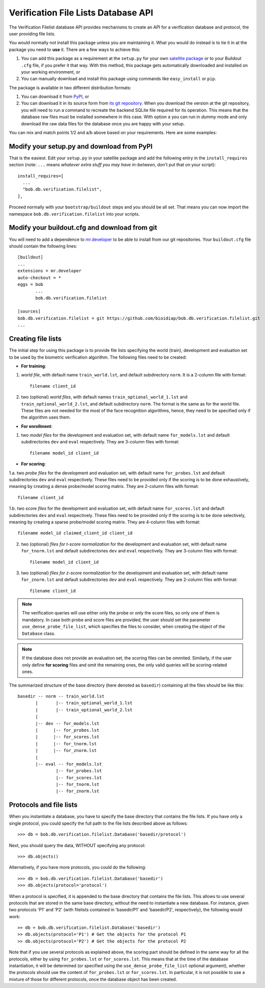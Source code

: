 ======================================
 Verification File Lists Database API
======================================

The Verification Filelist database API provides mechanisms to create
an API for a verification database and protocol, the user providing
file lists.

You would normally not install this package unless you are maintaining it. What
you would do instead is to tie it in at the package you need to **use** it.
There are a few ways to achieve this:

1. You can add this package as a requirement at the ``setup.py`` for your own
   `satellite package
   <https://github.com/idiap/bob/wiki/Virtual-Work-Environments-with-Buildout>`_
   or to your Buildout ``.cfg`` file, if you prefer it that way. With this
   method, this package gets automatically downloaded and installed on your
   working environment, or

2. You can manually download and install this package using commands like
   ``easy_install`` or ``pip``.

The package is available in two different distribution formats:

1. You can download it from `PyPI <http://pypi.python.org/pypi/bob.db.verification.filelist>`_, or

2. You can download it in its source form from `its git repository
   <https://github.com/bioidiap/bob.db.verification.filelist>`_. When you download the
   version at the git repository, you will need to run a command to recreate
   the backend SQLite file required for its operation. This means that the
   database raw files must be installed somewhere in this case. With option
   ``a`` you can run in `dummy` mode and only download the raw data files for
   the database once you are happy with your setup.

You can mix and match points 1/2 and a/b above based on your requirements. Here
are some examples:

Modify your setup.py and download from PyPI
===========================================

That is the easiest. Edit your ``setup.py`` in your satellite package and add
the following entry in the ``install_requires`` section (note: ``...`` means
`whatever extra stuff you may have in-between`, don't put that on your
script)::

    install_requires=[
      ...
      "bob.db.verification.filelist",
    ],

Proceed normally with your ``bootstrap/buildout`` steps and you should be all
set. That means you can now import the namespace ``bob.db.verification.filelist`` into your scripts.

Modify your buildout.cfg and download from git
==============================================

You will need to add a dependence to `mr.developer
<http://pypi.python.org/pypi/mr.developer/>`_ to be able to install from our
git repositories. Your ``buildout.cfg`` file should contain the following
lines::

  [buildout]
  ...
  extensions = mr.developer
  auto-checkout = *
  eggs = bob
         ...
         bob.db.verification.filelist

  [sources]
  bob.db.verification.filelist = git https://github.com/bioidiap/bob.db.verification.filelist.git
  ...

Creating file lists
===================

The initial step for using this package is to provide file lists specifying the world (train), development and evaluation set to be used by the biometric verification algorithm. The following files need to be created:

- **For training**:

1. *world file*, with default name ``train_world.lst``, and default subdirectory ``norm``. It is a 2-column file with format::

    filename client_id

2. two (optional) *world files*, with default names ``train_optional_world_1.lst`` and ``train_optional_world_2.lst``, and default subdirectory ``norm``. The format is the same as for the world file. These files are not needed for the most of the face recognition algorithms, hence, they need to be specified only if the algorithm uses them.

- **For enrollment**:

1. two *model files* for the development and evaluation set, with default name ``for_models.lst`` and default subdirectories ``dev`` and ``eval`` respectively. They are 3-column files with format::

    filename model_id client_id

- **For scoring**:

1.a. two *probe files* for the development and evaluation set, with default name ``for_probes.lst`` and default subdirectories ``dev`` and ``eval`` respectively. These files need to be provided only if the scoring is to be done exhaustively, meaning by creating a dense probe/model scoring matrix. They are 2-column files with format::

    filename client_id

1.b. two *score files* for the development and evaluation set, with default name ``for_scores.lst`` and default subdirectories ``dev`` and ``eval`` respectively.  These files need to be provided only if the scoring is to be done selectively, meaning by creating a sparse probe/model scoring matrix. They are 4-column files with format::

    filename model_id claimed_client_id client_id

2. two (optional) *files for t-score normalization* for the development and evaluation set, with default name ``for_tnorm.lst`` and default subdirectories ``dev`` and ``eval`` respectively. They are 3-column files with format::

    filename model_id client_id

3. two (optional) *files for z-score normalization* for the development and evaluation set, with default name ``for_znorm.lst`` and default subdirectories ``dev`` and ``eval`` respectively. They are 2-column files with format::

    filename client_id

.. note:: The verification queries will use either only the probe or only the score files, so only one of them is mandatory.
          In case both probe and score files are provided, the user should set the parameter ``use_dense_probe_file_list``, which specifies the files to consider, when creating the object of the ``Database`` class.

.. note:: If the database does not provide an evaluation set, the scoring files can be ommited.
          Similarly, if the user only define **for scoring** files and omit the remaining ones, the only valid queries will be scoring-related ones.

The summarized structure of the base directory (here denoted as ``basedir``) containing all the files should be like this::

  basedir -- norm -- train_world.lst
         |       |-- train_optional_world_1.lst
         |       |-- train_optional_world_2.lst
         |
         |-- dev -- for_models.lst
         |      |-- for_probes.lst
         |      |-- for_scores.lst
         |      |-- for_tnorm.lst
         |      |-- for_znorm.lst
         |
         |-- eval -- for_models.lst
                 |-- for_probes.lst
                 |-- for_scores.lst
                 |-- for_tnorm.lst
                 |-- for_znorm.lst


Protocols and file lists
========================

When you instantiate a database, you have to specify the base directory that contains the file lists.
If you have only a single protocol, you could specify the full path to the file lists described
above as follows::

  >>> db = bob.db.verification.filelist.Database('basedir/protocol')

Next, you should query the data, WITHOUT specifying any protocol::

  >>> db.objects()

Alternatively, if you have more protocols, you could do the following::

  >>> db = bob.db.verification.filelist.Database('basedir')
  >>> db.objects(protocol='protocol')

When a protocol is specified, it is appended to the base directory that contains the file lists.
This allows to use several protocols that are stored in the same base directory, without the need
to instantiate a new database. For instance, given two protocols 'P1' and 'P2' (with filelists
contained in 'basedir/P1' and 'basedir/P2', respectively), the following would work::

  >> db = bob.db.verification.filelist.Database('basedir')
  >> db.objects(protocol='P1') # Get the objects for the protocol P1
  >> db.objects(protocol='P2') # Get the objects for the protocol P2

Note that if you use several protocols as explained above, the scoring part should be defined in
the same way for all the protocols, either by using ``for_probes.lst`` or ``for_scores.lst``.
This means that at the time of the database instantiation, it will be determined (or specified
using the ``use_dense_probe_file_list`` optional argument), whether the protocols should use
the content of ``for_probes.lst`` or ``for_scores.lst``. In particular, it is not possible to
use a mixture of those for different protocols, once the database object has been created.
